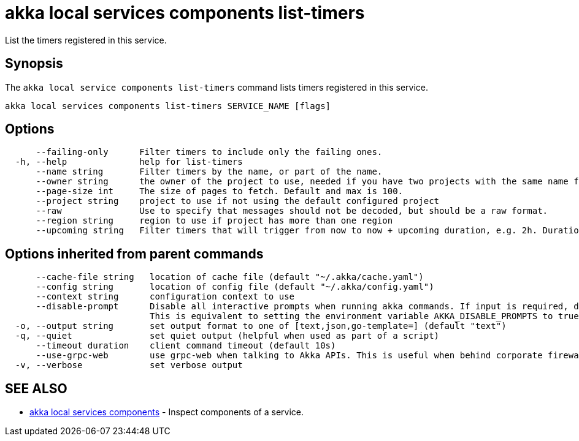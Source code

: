 = akka local services components list-timers

List the timers registered in this service.

== Synopsis

The `akka local service components list-timers` command lists timers registered in this service.

----
akka local services components list-timers SERVICE_NAME [flags]
----

== Options

----
      --failing-only      Filter timers to include only the failing ones.
  -h, --help              help for list-timers
      --name string       Filter timers by the name, or part of the name.
      --owner string      the owner of the project to use, needed if you have two projects with the same name from different owners
      --page-size int     The size of pages to fetch. Default and max is 100.
      --project string    project to use if not using the default configured project
      --raw               Use to specify that messages should not be decoded, but should be a raw format.
      --region string     region to use if project has more than one region
      --upcoming string   Filter timers that will trigger from now to now + upcoming duration, e.g. 2h. Duration units: "s", "m", "h", "d", "w", "y".
----

== Options inherited from parent commands

----
      --cache-file string   location of cache file (default "~/.akka/cache.yaml")
      --config string       location of config file (default "~/.akka/config.yaml")
      --context string      configuration context to use
      --disable-prompt      Disable all interactive prompts when running akka commands. If input is required, defaults will be used, or an error will be raised.
                            This is equivalent to setting the environment variable AKKA_DISABLE_PROMPTS to true.
  -o, --output string       set output format to one of [text,json,go-template=] (default "text")
  -q, --quiet               set quiet output (helpful when used as part of a script)
      --timeout duration    client command timeout (default 10s)
      --use-grpc-web        use grpc-web when talking to Akka APIs. This is useful when behind corporate firewalls that decrypt traffic but don't support HTTP/2.
  -v, --verbose             set verbose output
----

== SEE ALSO

* link:akka_local_services_components.html[akka local services components]	 - Inspect components of a service.

[discrete]

